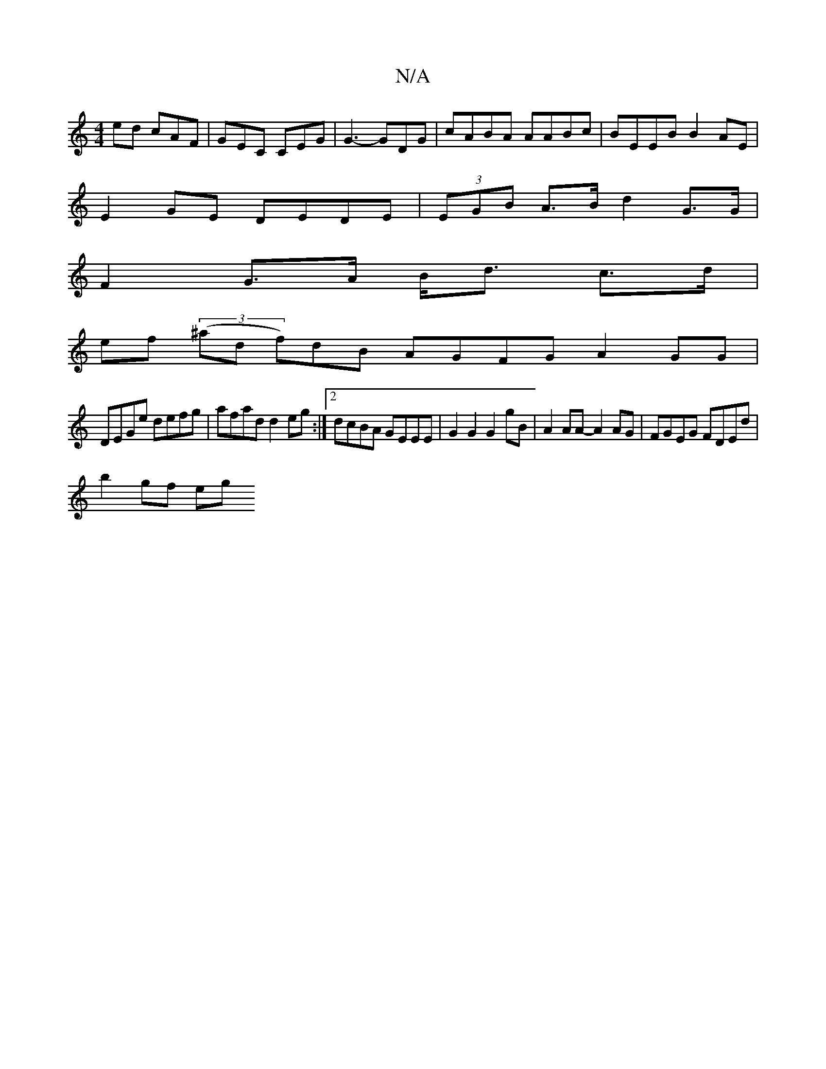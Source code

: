 X:1
T:N/A
M:4/4
R:N/A
K:Cmajor
ed cAF | GEC CEG | G3-GDG | cABA AABc | BEEB B2 AE |
E2 GE DEDE | (3EGB A>B d2 G>G |
F2 G>A B<d c>d |
ef (3(^and f)dB AGFG A2GG|
DEGe defg|afad d2eg:|2 dcBA GEEE|G2G2 G2gB|A2AA-A2AG|FGEG FDEd|
b2gf eg